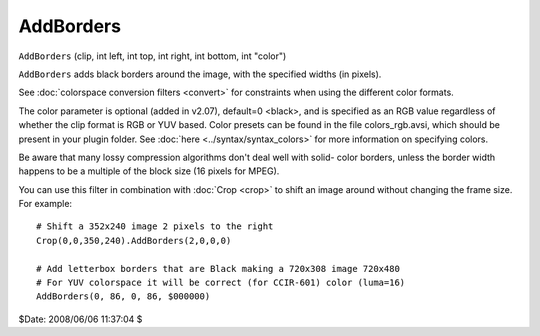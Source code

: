 
AddBorders
==========

``AddBorders`` (clip, int left, int top, int right, int bottom, int "color")

``AddBorders`` adds black borders around the image, with the specified widths
(in pixels).

See :doc:`colorspace conversion filters <convert>` for constraints when using the different
color formats.

The color parameter is optional (added in v2.07), default=0 <black>, and is
specified as an RGB value regardless of whether the clip format is RGB or YUV
based. Color presets can be found in the file colors_rgb.avsi, which should
be present in your plugin folder. See :doc:`here <../syntax/syntax_colors>` for more information on
specifying colors.

Be aware that many lossy compression algorithms don't deal well with solid-
color borders, unless the border width happens to be a multiple of the block
size (16 pixels for MPEG).

You can use this filter in combination with :doc:`Crop <crop>` to shift an image
around without changing the frame size. For example:
::

    # Shift a 352x240 image 2 pixels to the right
    Crop(0,0,350,240).AddBorders(2,0,0,0)

    # Add letterbox borders that are Black making a 720x308 image 720x480
    # For YUV colorspace it will be correct (for CCIR-601) color (luma=16)
    AddBorders(0, 86, 0, 86, $000000)

$Date: 2008/06/06 11:37:04 $
